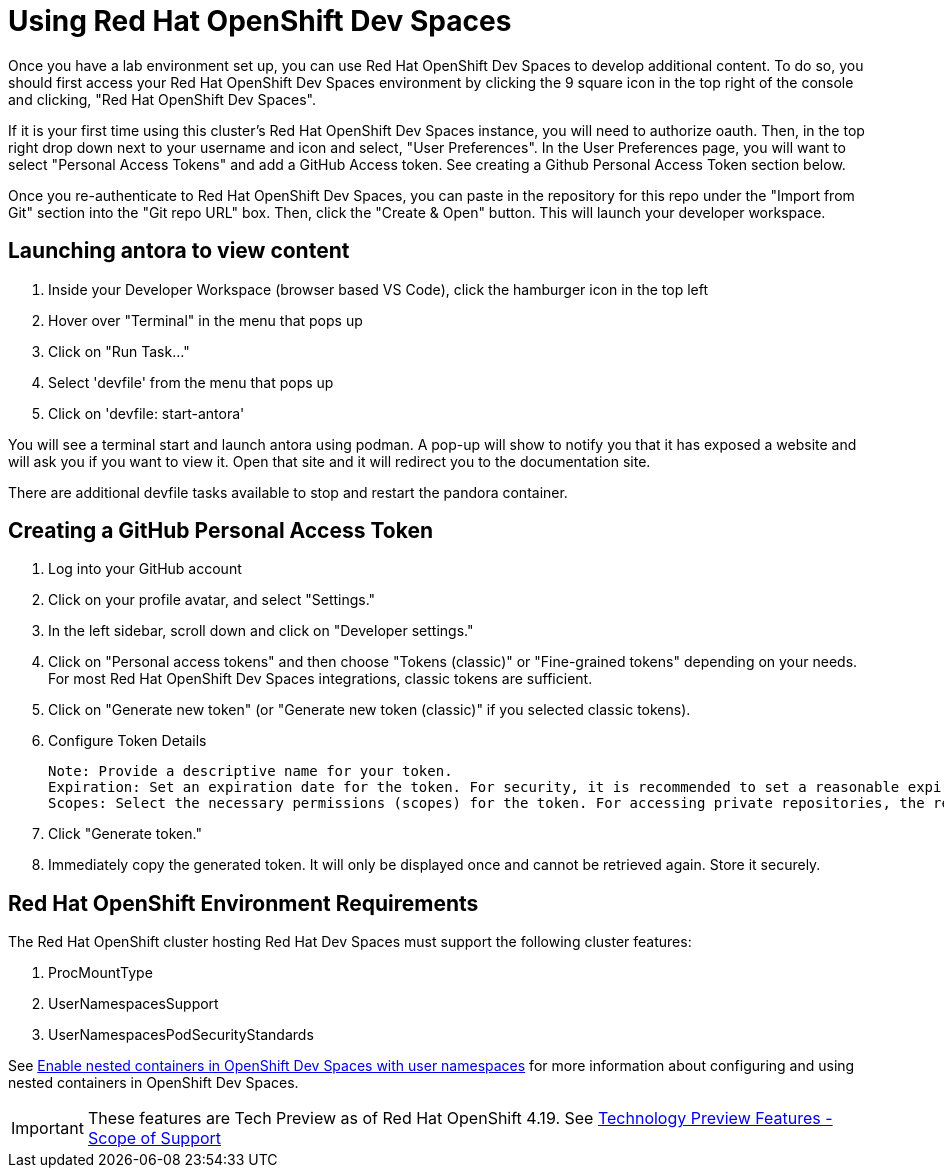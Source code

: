 = Using Red Hat OpenShift Dev Spaces

Once you have a lab environment set up, you can use Red Hat OpenShift Dev Spaces to develop additional content. To do so, you should first access your Red Hat OpenShift Dev Spaces environment by clicking the 9 square icon in the top right of the console and clicking, "Red Hat OpenShift Dev Spaces".

If it is your first time using this cluster's Red Hat OpenShift Dev Spaces instance, you will need to authorize oauth. Then, in the top right drop down next to your username and icon and select, "User Preferences". In the User Preferences page, you will want to select "Personal Access Tokens" and add a GitHub Access token. See creating a Github Personal Access Token section below.

Once you re-authenticate to Red Hat OpenShift Dev Spaces, you can paste in the repository for this repo under the "Import from Git" section into the "Git repo URL" box. Then, click the "Create & Open" button. This will launch your developer workspace.

== Launching antora to view content

. Inside your Developer Workspace (browser based VS Code), click the hamburger icon in the top left
. Hover over "Terminal" in the menu that pops up
. Click on "Run Task..."
. Select 'devfile' from the menu that pops up
. Click on 'devfile: start-antora'

You will see a terminal start and launch antora using podman. A pop-up will show to notify you that it has exposed a website and will ask you if you want to view it. Open that site and it will redirect you to the documentation site.

There are additional devfile tasks available to stop and restart the pandora container.

== Creating a GitHub Personal Access Token

. Log into your GitHub account
. Click on your profile avatar, and select "Settings."
. In the left sidebar, scroll down and click on "Developer settings."
. Click on "Personal access tokens" and then choose "Tokens (classic)" or "Fine-grained tokens" depending on your needs. For most Red Hat OpenShift Dev Spaces integrations, classic tokens are sufficient.
. Click on "Generate new token" (or "Generate new token (classic)" if you selected classic tokens).
. Configure Token Details

    Note: Provide a descriptive name for your token.
    Expiration: Set an expiration date for the token. For security, it is recommended to set a reasonable expiration.
    Scopes: Select the necessary permissions (scopes) for the token. For accessing private repositories, the repo scope (or more granular fine-grained permissions) is typically required.

. Click "Generate token."
. Immediately copy the generated token. It will only be displayed once and cannot be retrieved again. Store it securely.

== Red Hat OpenShift Environment Requirements

The Red Hat OpenShift cluster hosting Red Hat Dev Spaces must support the following cluster features:

. ProcMountType
. UserNamespacesSupport
. UserNamespacesPodSecurityStandards

See link:https://developers.redhat.com/articles/2024/12/02/enable-nested-containers-openshift-dev-spaces-user-namespaces[Enable nested containers in OpenShift Dev Spaces with user namespaces] for more information about configuring and using nested containers in OpenShift Dev Spaces.

IMPORTANT: These features are Tech Preview as of Red Hat OpenShift 4.19. See link:https://access.redhat.com/support/offerings/techpreview[Technology Preview Features - Scope of Support]

